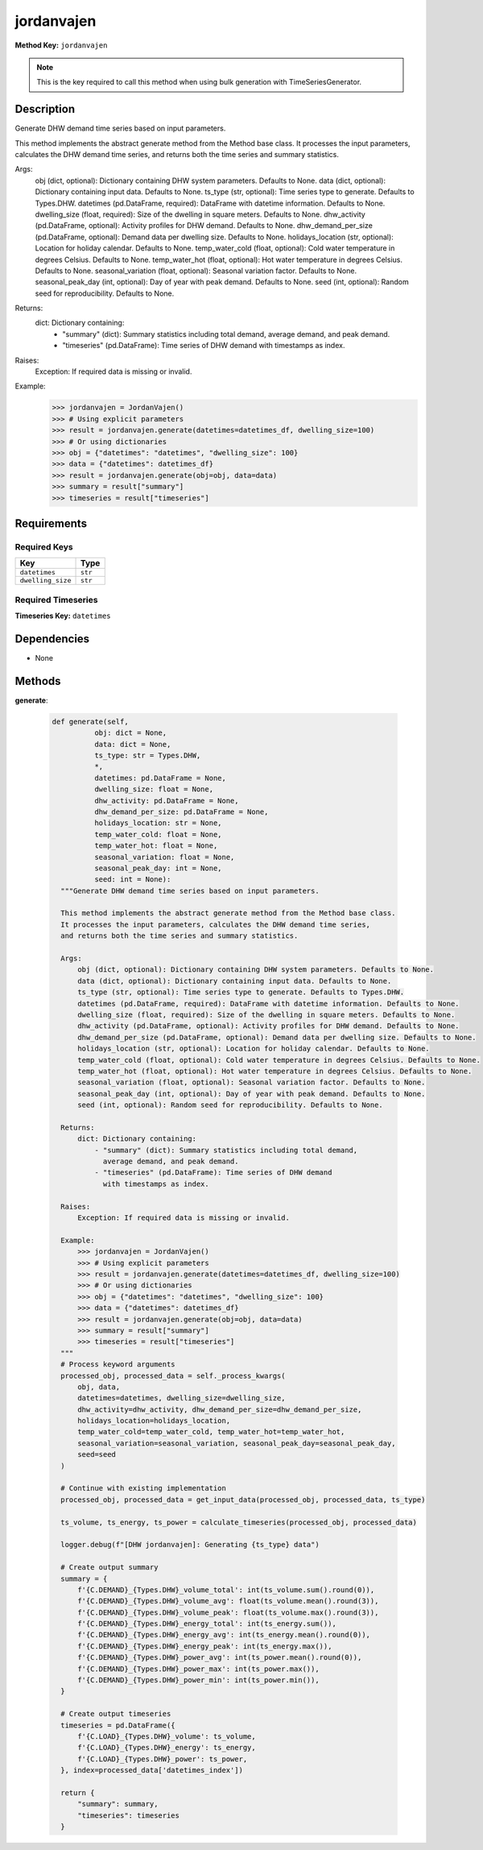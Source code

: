 jordanvajen
=========================


**Method Key:** ``jordanvajen``

.. note::
   This is the key required to call this method when using bulk generation with TimeSeriesGenerator.


Description
-----------

Generate DHW demand time series based on input parameters.

This method implements the abstract generate method from the Method base class.
It processes the input parameters, calculates the DHW demand time series,
and returns both the time series and summary statistics.

Args:
    obj (dict, optional): Dictionary containing DHW system parameters. Defaults to None.
    data (dict, optional): Dictionary containing input data. Defaults to None.
    ts_type (str, optional): Time series type to generate. Defaults to Types.DHW.
    datetimes (pd.DataFrame, required): DataFrame with datetime information. Defaults to None.
    dwelling_size (float, required): Size of the dwelling in square meters. Defaults to None.
    dhw_activity (pd.DataFrame, optional): Activity profiles for DHW demand. Defaults to None.
    dhw_demand_per_size (pd.DataFrame, optional): Demand data per dwelling size. Defaults to None.
    holidays_location (str, optional): Location for holiday calendar. Defaults to None.
    temp_water_cold (float, optional): Cold water temperature in degrees Celsius. Defaults to None.
    temp_water_hot (float, optional): Hot water temperature in degrees Celsius. Defaults to None.
    seasonal_variation (float, optional): Seasonal variation factor. Defaults to None.
    seasonal_peak_day (int, optional): Day of year with peak demand. Defaults to None.
    seed (int, optional): Random seed for reproducibility. Defaults to None.

Returns:
    dict: Dictionary containing:
        - "summary" (dict): Summary statistics including total demand,
          average demand, and peak demand.
        - "timeseries" (pd.DataFrame): Time series of DHW demand
          with timestamps as index.

Raises:
    Exception: If required data is missing or invalid.

Example:
    >>> jordanvajen = JordanVajen()
    >>> # Using explicit parameters
    >>> result = jordanvajen.generate(datetimes=datetimes_df, dwelling_size=100)
    >>> # Or using dictionaries
    >>> obj = {"datetimes": "datetimes", "dwelling_size": 100}
    >>> data = {"datetimes": datetimes_df}
    >>> result = jordanvajen.generate(obj=obj, data=data)
    >>> summary = result["summary"]
    >>> timeseries = result["timeseries"]

Requirements
-------------

Required Keys
~~~~~~~~~~~~~


.. list-table::
   :widths: auto
   :header-rows: 1

   * - Key
     - Type

   * - ``datetimes``
     - ``str``

   * - ``dwelling_size``
     - ``str``




Required Timeseries
~~~~~~~~~~~~~~~~~~~



**Timeseries Key:** ``datetimes``












Dependencies
-------------


- None


Methods
-------


**generate**:


  .. code-block:: python

         def generate(self,
                   obj: dict = None,
                   data: dict = None,
                   ts_type: str = Types.DHW,
                   *,
                   datetimes: pd.DataFrame = None,
                   dwelling_size: float = None,
                   dhw_activity: pd.DataFrame = None,
                   dhw_demand_per_size: pd.DataFrame = None,
                   holidays_location: str = None,
                   temp_water_cold: float = None,
                   temp_water_hot: float = None,
                   seasonal_variation: float = None,
                   seasonal_peak_day: int = None,
                   seed: int = None):
           """Generate DHW demand time series based on input parameters.

           This method implements the abstract generate method from the Method base class.
           It processes the input parameters, calculates the DHW demand time series,
           and returns both the time series and summary statistics.

           Args:
               obj (dict, optional): Dictionary containing DHW system parameters. Defaults to None.
               data (dict, optional): Dictionary containing input data. Defaults to None.
               ts_type (str, optional): Time series type to generate. Defaults to Types.DHW.
               datetimes (pd.DataFrame, required): DataFrame with datetime information. Defaults to None.
               dwelling_size (float, required): Size of the dwelling in square meters. Defaults to None.
               dhw_activity (pd.DataFrame, optional): Activity profiles for DHW demand. Defaults to None.
               dhw_demand_per_size (pd.DataFrame, optional): Demand data per dwelling size. Defaults to None.
               holidays_location (str, optional): Location for holiday calendar. Defaults to None.
               temp_water_cold (float, optional): Cold water temperature in degrees Celsius. Defaults to None.
               temp_water_hot (float, optional): Hot water temperature in degrees Celsius. Defaults to None.
               seasonal_variation (float, optional): Seasonal variation factor. Defaults to None.
               seasonal_peak_day (int, optional): Day of year with peak demand. Defaults to None.
               seed (int, optional): Random seed for reproducibility. Defaults to None.

           Returns:
               dict: Dictionary containing:
                   - "summary" (dict): Summary statistics including total demand,
                     average demand, and peak demand.
                   - "timeseries" (pd.DataFrame): Time series of DHW demand
                     with timestamps as index.

           Raises:
               Exception: If required data is missing or invalid.

           Example:
               >>> jordanvajen = JordanVajen()
               >>> # Using explicit parameters
               >>> result = jordanvajen.generate(datetimes=datetimes_df, dwelling_size=100)
               >>> # Or using dictionaries
               >>> obj = {"datetimes": "datetimes", "dwelling_size": 100}
               >>> data = {"datetimes": datetimes_df}
               >>> result = jordanvajen.generate(obj=obj, data=data)
               >>> summary = result["summary"]
               >>> timeseries = result["timeseries"]
           """
           # Process keyword arguments
           processed_obj, processed_data = self._process_kwargs(
               obj, data,
               datetimes=datetimes, dwelling_size=dwelling_size,
               dhw_activity=dhw_activity, dhw_demand_per_size=dhw_demand_per_size,
               holidays_location=holidays_location,
               temp_water_cold=temp_water_cold, temp_water_hot=temp_water_hot,
               seasonal_variation=seasonal_variation, seasonal_peak_day=seasonal_peak_day,
               seed=seed
           )

           # Continue with existing implementation
           processed_obj, processed_data = get_input_data(processed_obj, processed_data, ts_type)

           ts_volume, ts_energy, ts_power = calculate_timeseries(processed_obj, processed_data)

           logger.debug(f"[DHW jordanvajen]: Generating {ts_type} data")

           # Create output summary
           summary = {
               f'{C.DEMAND}_{Types.DHW}_volume_total': int(ts_volume.sum().round(0)),
               f'{C.DEMAND}_{Types.DHW}_volume_avg': float(ts_volume.mean().round(3)),
               f'{C.DEMAND}_{Types.DHW}_volume_peak': float(ts_volume.max().round(3)),
               f'{C.DEMAND}_{Types.DHW}_energy_total': int(ts_energy.sum()),
               f'{C.DEMAND}_{Types.DHW}_energy_avg': int(ts_energy.mean().round(0)),
               f'{C.DEMAND}_{Types.DHW}_energy_peak': int(ts_energy.max()),
               f'{C.DEMAND}_{Types.DHW}_power_avg': int(ts_power.mean().round(0)),
               f'{C.DEMAND}_{Types.DHW}_power_max': int(ts_power.max()),
               f'{C.DEMAND}_{Types.DHW}_power_min': int(ts_power.min()),
           }

           # Create output timeseries
           timeseries = pd.DataFrame({
               f'{C.LOAD}_{Types.DHW}_volume': ts_volume,
               f'{C.LOAD}_{Types.DHW}_energy': ts_energy,
               f'{C.LOAD}_{Types.DHW}_power': ts_power,
           }, index=processed_data['datetimes_index'])

           return {
               "summary": summary,
               "timeseries": timeseries
           }
